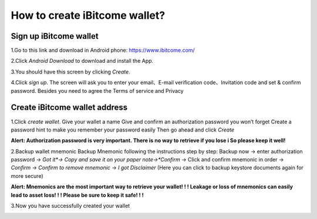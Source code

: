How to create iBitcome wallet? 
==============================

Sign up iBitcome wallet
------------------------------------------------


1.Go to this link and download in Android phone: https://www.ibitcome.com/

2.Click *Android Download* to download and install the App. 
 
.. image:: https://github.com/wangzhenzhen23/iBitcome/blob/master/_static/0101.png?raw=true

3.You should have this screen by clicking *Create*.

.. image:: https://github.com/wangzhenzhen23/iBitcome/blob/master/_static/0102.png?raw=true

4.Click *sign up*. The screen will ask you to enter your email、E-mail verification code、Invitation code and set & confirm password. Besides you need to agree the Terms of service and Privacy 
 
.. image:: https://github.com/wangzhenzhen23/iBitcome/blob/master/_static/0103.png?raw=true

Create iBitcome wallet address 
------------------------------

1.Click *create wallet*.
Give your wallet a name 
Give and confirm an authorization password you won’t forget
Create a password hint to make you remember your password easily
Then go ahead and click *Create*

.. image:: https://github.com/wangzhenzhen23/iBitcome/blob/master/_static/0104.png?raw=true

**Alert:  Authorization password is very important. There is no way to retrieve if you lose i So please keep it well!**
 
2.Backup wallet mnemonic
Backup Mnemonic following the instructions step by step:
Backup now → enter authorization password → *Got it*→  Copy and save it on your paper note→*Confirm* → Click and confirm mnemonic in order → *Confirm* → *Confirm to remove mnemonic* → *I* *got* *Disclaimer* (Here you can click to backup keystore documents again for more secure)

.. image:: https://github.com/wangzhenzhen23/iBitcome/blob/master/_static/0105.png?raw=true
.. image:: https://github.com/wangzhenzhen23/iBitcome/blob/master/_static/0106.png?raw=true
.. image:: https://github.com/wangzhenzhen23/iBitcome/blob/master/_static/0107.png?raw=true

**Alert: Mnemonics are the most important way to retrieve your wallet! ! ! Leakage or loss of mnemonics can easily lead to asset loss! ! !  Please be sure to keep it safe! ! !**
 
 
 
3.Now you have successfully created your wallet

.. image:: https://github.com/wangzhenzhen23/iBitcome/blob/master/_static/0108.png?raw=true


